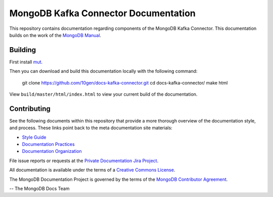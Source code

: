 =====================================
MongoDB Kafka Connector Documentation
=====================================

This repository contains documentation regarding components of the 
MongoDB Kafka Connector. This documentation builds on the work of the
`MongoDB Manual <http://docs.mongodb.org/manual/>`_.

Building
--------

First install `mut <https://github.com/mongodb/mut>`_.

Then you can download and build this documentation locally with
the following command:

    git clone https://github.com/10gen/docs-kafka-connector.git
    cd docs-kafka-connector/
    make html

View ``build/master/html/index.html`` to view your current build of the
documentation.

Contributing
------------

See the following documents within this repository that provide a more
thorough overview of the documentation style, and process. These links
point back to the meta documentation site materials:

- `Style Guide <http://docs.mongodb.org/meta/style-guide>`_
- `Documentation Practices <http://docs.mongodb.org/meta/practices>`_
- `Documentation Organization <http://docs.mongodb.org/meta/organization>`_

File issue reports or requests at the `Private Documentation Jira Project
<https://jira.mongodb.org/browse/DOCSP>`_.

All documentation is available under the terms of a `Creative Commons
License <http://creativecommons.org/licenses/by-nc-sa/3.0/>`_.

The MongoDB Documentation Project is governed by the terms of the
`MongoDB Contributor Agreement
<https://www.mongodb.com/legal/contributor-agreement>`_.

-- The MongoDB Docs Team
